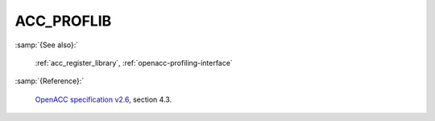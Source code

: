 ..
  Copyright 1988-2022 Free Software Foundation, Inc.
  This is part of the GCC manual.
  For copying conditions, see the GPL license file

.. _acc_proflib:

ACC_PROFLIB
***********

:samp:`{See also}:`

  :ref:`acc_register_library`, :ref:`openacc-profiling-interface`

:samp:`{Reference}:`

  `OpenACC specification v2.6 <https://www.openacc.org>`_, section
  4.3.
